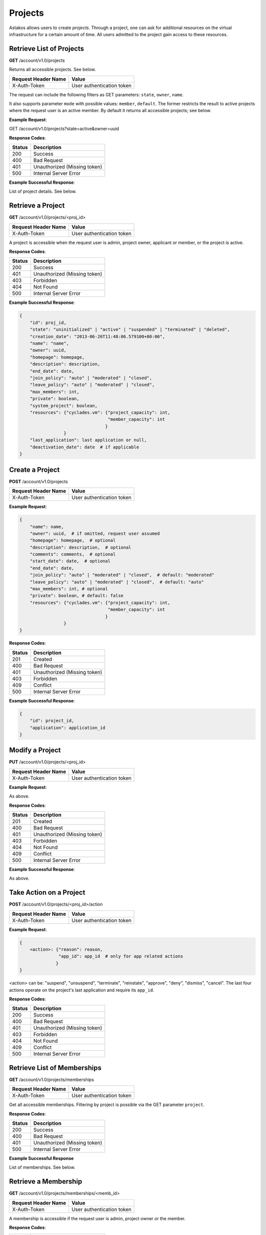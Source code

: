 Projects
--------

Astakos allows users to create *projects*. Through a project, one can ask for
additional resources on the virtual infrastructure for a certain amount of
time. All users admitted to the project gain access to these resources.


Retrieve List of Projects
.........................

**GET** /account/v1.0/projects

Returns all accessible projects. See below.

====================  =========================
Request Header Name   Value
====================  =========================
X-Auth-Token          User authentication token
====================  =========================

The request can include the following filters as GET parameters:
``state``, ``owner``, ``name``.

It also supports parameter ``mode`` with possible values: ``member``,
``default``. The former restricts the result to active projects where the
request user is an active member. By default it returns all accessible
projects; see below.

**Example Request**:

.. code-block:: javascript

GET /account/v1.0/projects?state=active&owner=uuid

**Response Codes**:

======  =====================
Status  Description
======  =====================
200     Success
400     Bad Request
401     Unauthorized (Missing token)
500     Internal Server Error
======  =====================

**Example Successful Response**:

List of project details. See below.

Retrieve a Project
..................

**GET** /account/v1.0/projects/<proj_id>

====================  =========================
Request Header Name   Value
====================  =========================
X-Auth-Token          User authentication token
====================  =========================

A project is accessible when the request user is admin, project owner,
applicant or member, or the project is active.

**Response Codes**:

======  ============================
Status  Description
======  ============================
200     Success
401     Unauthorized (Missing token)
403     Forbidden
404     Not Found
500     Internal Server Error
======  ============================

**Example Successful Response**:

.. code::

  {
      "id": proj_id,
      "state": "uninitialized" | "active" | "suspended" | "terminated" | "deleted",
      "creation_date": "2013-06-26T11:48:06.579100+00:00",
      "name": "name",
      "owner": uuid,
      "homepage": homepage,
      "description": description,
      "end_date": date,
      "join_policy": "auto" | "moderated" | "closed",
      "leave_policy": "auto" | "moderated" | "closed",
      "max_members": int,
      "private": boolean,
      "system_project": boolean,
      "resources": {"cyclades.vm": {"project_capacity": int,
                                    "member_capacity": int
                                   }
                   }
      "last_application": last application or null,
      "deactivation_date": date  # if applicable
  }

Create a Project
................

**POST** /account/v1.0/projects

====================  =========================
Request Header Name   Value
====================  =========================
X-Auth-Token          User authentication token
====================  =========================

**Example Request**:

.. code::

  {
      "name": name,
      "owner": uuid,  # if omitted, request user assumed
      "homepage": homepage,  # optional
      "description": description,  # optional
      "comments": comments,  # optional
      "start_date": date,  # optional
      "end_date": date,
      "join_policy": "auto" | "moderated" | "closed",  # default: "moderated"
      "leave_policy": "auto" | "moderated" | "closed",  # default: "auto"
      "max_members": int, # optional
      "private": boolean, # default: false
      "resources": {"cyclades.vm": {"project_capacity": int,
                                    "member_capacity": int
                                   }
                   }
  }

**Response Codes**:

======  ============================
Status  Description
======  ============================
201     Created
400     Bad Request
401     Unauthorized (Missing token)
403     Forbidden
409     Conflict
500     Internal Server Error
======  ============================

**Example Successful Response**:

.. code-block:: javascript

  {
      "id": project_id,
      "application": application_id
  }


Modify a Project
................

**PUT** /account/v1.0/projects/<proj_id>

====================  =========================
Request Header Name   Value
====================  =========================
X-Auth-Token          User authentication token
====================  =========================


**Example Request**:

As above.

**Response Codes**:

======  ============================
Status  Description
======  ============================
201     Created
400     Bad Request
401     Unauthorized (Missing token)
403     Forbidden
404     Not Found
409     Conflict
500     Internal Server Error
======  ============================

**Example Successful Response**:

As above.

Take Action on a Project
........................

**POST** /account/v1.0/projects/<proj_id>/action

====================  =========================
Request Header Name   Value
====================  =========================
X-Auth-Token          User authentication token
====================  =========================

**Example Request**:

.. code::

  {
      <action>: {"reason": reason,
                 "app_id": app_id  # only for app related actions
                }
  }

<action> can be: "suspend", "unsuspend", "terminate", "reinstate",
"approve", "deny", "dismiss", "cancel". The last four actions operate on the
project's last application and require its ``app_id``.

**Response Codes**:

======  ============================
Status  Description
======  ============================
200     Success
400     Bad Request
401     Unauthorized (Missing token)
403     Forbidden
404     Not Found
409     Conflict
500     Internal Server Error
======  ============================

Retrieve List of Memberships
............................

**GET** /account/v1.0/projects/memberships

====================  ============================
Request Header Name   Value
====================  ============================
X-Auth-Token          User authentication token
====================  ============================

Get all accessible memberships. Filtering by project is possible via the GET
parameter ``project``.

**Response Codes**:

======  ============================
Status  Description
======  ============================
200     Success
400     Bad Request
401     Unauthorized (Missing token)
500     Internal Server Error
======  ============================

**Example Successful Response**

List of memberships. See below.

Retrieve a Membership
.....................

**GET** /account/v1.0/projects/memberships/<memb_id>

====================  ============================
Request Header Name   Value
====================  ============================
X-Auth-Token          User authentication token
====================  ============================

A membership is accessible if the request user is admin, project owner or
the member.

**Response Codes**:

======  ============================
Status  Description
======  ============================
200     Success
401     Unauthorized (Missing token)
403     Forbidden
404     Not Found
500     Internal Server Error
======  ============================

**Example Successful Response**

.. code-block:: javascript

  {
      "id": id,
      "user": uuid,
      "project": project_id,
      "state": "requested" | "accepted" | "leave_requested" | "suspended" | "rejected" | "cancelled" | "removed",
      "requested": last_request_date,
      "accepted": last_acceptance_date,
      "removed": last_removal_date,
      "allowed_actions": ["leave", "cancel", "accept", "reject", "remove"],
  }

Take Action on a Membership
...........................

**POST** /account/v1.0/projects/memberships/<memb_id>/action

====================  ============================
Request Header Name   Value
====================  ============================
X-Auth-Token          User authentication token
====================  ============================

**Example Request**

.. code-block:: javascript

  {
      <action>: "reason"
  }

<action> can be one of: "leave", "cancel", "accept", "reject", "remove"

**Response Codes**:

======  ============================
Status  Description
======  ============================
200     Success
400     Bad Request
401     Unauthorized (Missing token)
403     Forbidden
404     Not Found
409     Conflict
500     Internal Server Error
======  ============================

Create a Membership
...................

**POST** /account/v1.0/projects/memberships

====================  ============================
Request Header Name   Value
====================  ============================
X-Auth-Token          User authentication token
====================  ============================

**Example Requests**

.. code-block:: javascript

  {
      "join": {
          "project": proj_id
      }
  }

.. code-block:: javascript

  {
      "enroll": {
          "project": proj_id,
          "user": "user@example.org"
      }
  }

**Response Codes**:

======  ============================
Status  Description
======  ============================
200     Success
400     Bad Request
401     Unauthorized (Missing token)
403     Forbidden
409     Conflict
500     Internal Server Error
======  ============================

**Example Response**

.. code-block:: javascript

  {
      "id": membership_id
  }
